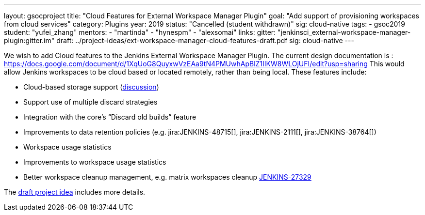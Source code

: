 ---
layout: gsocproject
title: "Cloud Features for External Workspace Manager Plugin"
goal: "Add support of provisioning workspaces from cloud services"
category: Plugins
year: 2019
status: "Cancelled (student withdrawn)"
sig: cloud-native
tags:
- gsoc2019
student: "yufei_zhang"
mentors:
- "martinda"
- "hynespm"
- "alexsomai"
links:
  gitter: "jenkinsci_external-workspace-manager-plugin:gitter.im"
  draft: ../project-ideas/ext-workspace-manager-cloud-features-draft.pdf
  sig: cloud-native
---

We wish to add Cloud features to the Jenkins External Workspace Manager Plugin.
The current design documentation is : https://docs.google.com/document/d/1XqUoG8QuyxwVzEAa9tN4PMUwhApBlZ1IIKW8WLOjUFI/edit?usp=sharing
This would allow Jenkins workspaces to be cloud based or located remotely, rather than being local.
These features include:

* Cloud-based storage support (link:https://groups.google.com/d/msg/jenkinsci-dev/z40kn8IqFb8/YkdgbuScCgAJ[discussion])
* Support use of multiple discard strategies
* Integration with the core's “Discard old builds” feature
* Improvements to data retention policies (e.g.
jira:JENKINS-48715[],
jira:JENKINS-2111[],
jira:JENKINS-38764[])
* Workspace usage statistics
* Improvements to workspace usage statistics
* Better workspace cleanup management, e.g. matrix workspaces cleanup link:https://issues.jenkins.io/browse/JENKINS-27329[JENKINS-27329]

The link:../project-ideas/ext-workspace-manager-cloud-features-draft.pdf[draft project idea] includes more details.
